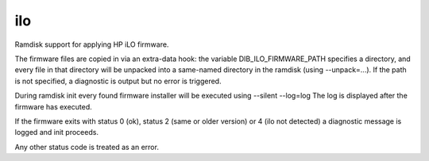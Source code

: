 ===
ilo
===
Ramdisk support for applying HP iLO firmware.

The firmware files are copied in via an extra-data hook: the variable
DIB\_ILO\_FIRMWARE\_PATH specifies a directory, and every file in that directory
will be unpacked into a same-named directory in the ramdisk (using
--unpack=...). If the path is not specified, a diagnostic is output but no
error is triggered.

During ramdisk init every found firmware installer will be executed using
--silent --log=log The log is displayed after the firmware has executed.

If the firmware exits with status 0 (ok), status 2 (same or older version) or 4
(ilo not detected) a diagnostic message is logged and init proceeds.

Any other status code is treated as an error.
